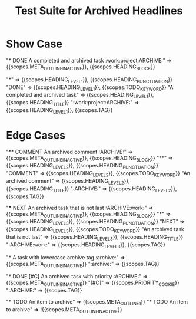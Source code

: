 #+TITLE: Test Suite for Archived Headlines

* Show Case

#+NAME: Headline with ARCHIVE tag
#+BEGIN_FIXTURE
* DONE A completed and archived task :work:project:ARCHIVE:
#+END_FIXTURE
#+EXPECTED: :type scope
# The entire line should be an inactive node.
"* DONE A completed and archived task :work:project:ARCHIVE:" => {{scopes.META_OUTLINE_INACTIVE}}, {{scopes.HEADING_BLOCK}}
# Now check token-level scopes.
"*" => {{scopes.HEADING_LEVEL_1}}, {{scopes.HEADING_PUNCTUATION}}
"DONE" => {{scopes.HEADING_LEVEL_1}}, {{scopes.TODO_KEYWORD}}
"A completed and archived task" => {{scopes.HEADING_LEVEL_1}}, {{scopes.HEADING_TITLE}}
":work:project:ARCHIVE:" => {{scopes.HEADING_LEVEL_1}}, {{scopes.TAG}}

* Edge Cases

#+NAME: COMMENT headline with ARCHIVE tag
#+BEGIN_FIXTURE
** COMMENT An archived comment :ARCHIVE:
#+END_FIXTURE
#+EXPECTED: :type scope
"** COMMENT An archived comment :ARCHIVE:" => {{scopes.META_OUTLINE_INACTIVE}}, {{scopes.HEADING_BLOCK}}
"**" =>  {{scopes.HEADING_LEVEL_2}}, {{scopes.HEADING_PUNCTUATION}}
"COMMENT" => {{scopes.HEADING_LEVEL_2}}, {{scopes.TODO_KEYWORD}}
"An archived comment" => {{scopes.HEADING_LEVEL_2}}, {{scopes.HEADING_TITLE}}
":ARCHIVE:" => {{scopes.HEADING_LEVEL_2}}, {{scopes.TAG}}

#+NAME: ARCHIVE tag is not the last tag
#+BEGIN_FIXTURE
*** NEXT An archived task that is not last :ARCHIVE:work:
#+END_FIXTURE
#+EXPECTED: :type scope
"*** NEXT An archived task that is not last :ARCHIVE:work:" => {{scopes.META_OUTLINE_INACTIVE}}, {{scopes.HEADING_BLOCK}}
"***" => {{scopes.HEADING_LEVEL_3}}, {{scopes.HEADING_PUNCTUATION}}
"NEXT" => {{scopes.HEADING_LEVEL_3}}, {{scopes.TODO_KEYWORD}}
"An archived task that is not last" => {{scopes.HEADING_LEVEL_3}}, {{scopes.HEADING_TITLE}}
":ARCHIVE:work:" => {{scopes.HEADING_LEVEL_3}}, {{scopes.TAG}}


#+NAME: Case-insensitivity of ARCHIVE tag
#+BEGIN_FIXTURE
* A task with lowercase archive tag :archive:
#+END_FIXTURE
#+EXPECTED: :type scope
"* A task with lowercase archive tag :archive:" => {{scopes.META_OUTLINE_INACTIVE}}
":archive:" => {{scopes.TAG}}

#+NAME: Archived headline with priority
#+BEGIN_FIXTURE
* DONE [#C] An archived task with priority :ARCHIVE:
#+END_FIXTURE
#+EXPECTED: :type scope
"* DONE [#C] An archived task with priority :ARCHIVE:" => {{scopes.META_OUTLINE_INACTIVE}}
"[#C]" => {{scopes.PRIORITY_COOKIE}}
":ARCHIVE:" => {{scopes.TAG}}

#+NAME: Non-archived headline with "archive" in title
#+BEGIN_FIXTURE
* TODO An item to archive
#+END_FIXTURE
#+EXPECTED: :type scope
"* TODO An item to archive" => {{scopes.META_OUTLINE_1}}
"* TODO An item to archive" => !{{scopes.META_OUTLINE_INACTIVE}}
